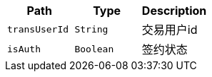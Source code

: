 |===
|Path|Type|Description

|`+transUserId+`
|`+String+`
|交易用户id

|`+isAuth+`
|`+Boolean+`
|签约状态

|===
